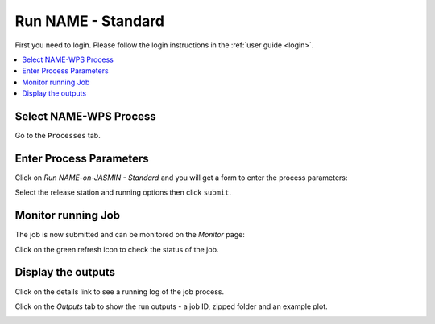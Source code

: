 .. _tutorial_namestd:

Run NAME - Standard
==========================

First you need to login. Please follow the login instructions in the :ref:`user guide <login>`.

.. contents::
   :local:
   :depth: 2
   :backlinks: none


Select NAME-WPS Process
----------------------

Go to the ``Processes`` tab.

.. image:: ../_images/tutorial/fawkes_processes.png


Enter Process Parameters
------------------------

Click on *Run NAME-on-JASMIN - Standard* and you will get a form to enter the process parameters:

.. image:: ../_images/tutorial/fawkes_runnamestd.png

Select the release station and running options then click ``submit``.


Monitor running Job
-------------------

The job is now submitted and can be monitored on the *Monitor* page:

.. image:: ../_images/tutorial/fawkes_monitor.png

Click on the green refresh icon to check the status of the job.

Display the outputs
-------------------

Click on the details link to see a running log of the job process.

.. image:: ../_images/tutorial/fawkes_std_log.png

Click on the *Outputs* tab to show the run outputs - a job ID, zipped folder and an example plot.

.. image:: ../_images/tutorial/fawkes_std_outputs.png








